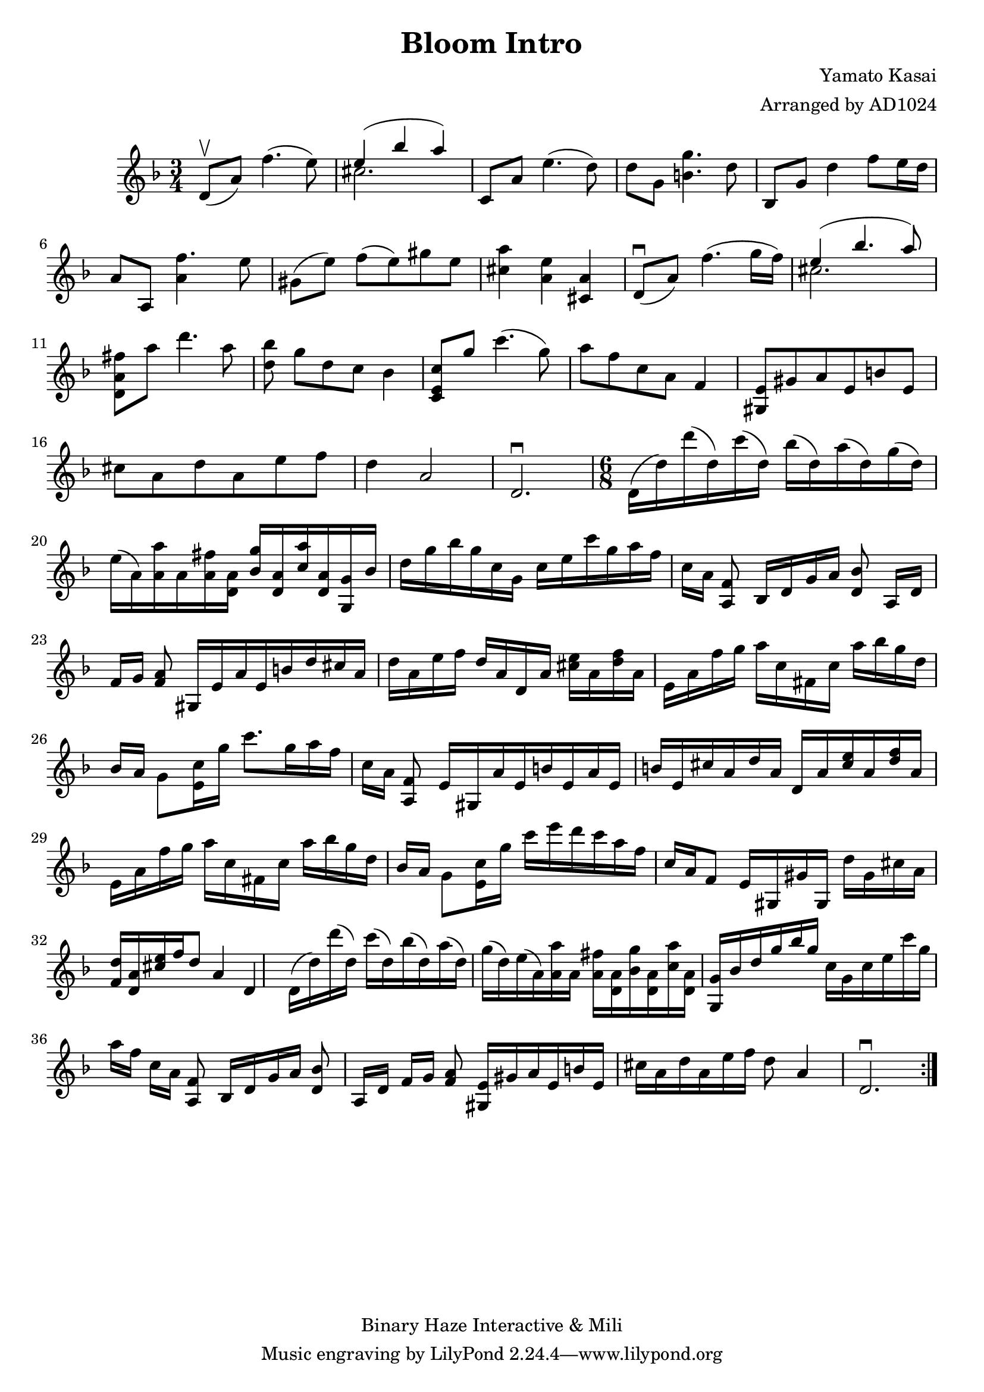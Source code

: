 \version "2.18.2"

\header {
    title = "Bloom Intro"
    composer = "Yamato Kasai"
    copyright = "Binary Haze Interactive & Mili"
    arranger = "Arranged by AD1024"
}

\relative c'{
    \time 3/4
    \key f \major
        \repeat volta 2 { 
            \upbow d8 (a'8) f'4. (e8)
            \new Voice = "melody" {
                <<
                {
                    \voiceOne
                    e4 (bes'4 a)
                }
                \new Voice {
                    \voiceTwo
                    cis,2.
                }
                >>
            }
            c,8 a'8 e'4. (d8)
            d8 g,8 << g'4. b,4. >> d8
            bes,8 g'8 d'4 f8 [e16 d16]
            a8 a,8 <<f''4. a,4>> e'8
            gis,8 ([e'8]) f8 [(e8) gis8 e8]
            << a4 cis,4 >> << e4 a,4 >> << a4 cis,4 >>
            \downbow d8 (a'8) f'4. (g16 f16)
            \new Voice = "melody" {
                <<
                {
                    \voiceOne
                    e4 (bes'4. a8)
                }
                \new Voice {
                    \voiceTwo
                    cis,2.
                }
                >>
            }
            << fis8 a,8 d,8 >> a''8 d4. a8
            << d,8 bes'8  >> [g8 d8 c8] bes4
            << c8 e,8 c8 >> g''8 c4. (g8)
            a8 [f8 c8 a8] f4
            << e8 gis,8 >> gis'8 a8 e8 b'8 e,8
            cis'8 a8 d8 a8 e'8 f8
            d4 a2  d,2.\downbow
            \time 6/8
            d16 (d'16) d'16 (d,16) c'16 (d,16) bes'16 (d,16)
            a'16 (d,16) g16 (d16)
            e16 (a,16) << a'16 a,16 >> a16 << fis'16 a,16 >> << a16 d,16 >>
            << g'16 bes,16 >> << a16 d,16 >> << a''16 c,16 >> << a16 d,16 >>
            << g,16 g'16 >> bes16 d16 g16 bes16 g16
            c,16 g16 c16 e16 c'16 g16 a16 f16 c16 [a16] <<f8 a,8>> bes16 [d16 g16 a16] <<bes8 d,8>>
            a16 [d16] f16 [g16] << a8 f8 >>
            gis,16 [e'16 a16 e16 b'16 d16 cis16 a16] 
            d16 [a16 e'16 f16] d16 [a16 d,16 a'16] << cis16 e16 >> a,16 << d16 f16 >> a,16
            e16 [a16 f'16 g16] a16 [c,16 fis,16 c'16] a'16 bes16 g16 d16
            bes16 [a16] g8 <<c16 e,16>> g'16 c8. g16 a16 f16 c16 [a16] <<f8 a,8>>
            e'16 [gis,16 a'16 e16 b'16 e,16 a16 e16]

            b'16 e,16 cis'16 a16 d16 a16 d,16 a'16 << cis16 e16 >> a,16 << d16 f16 >> a,16
            e16 a16 f'16 g16 a16 [c,16 fis,16 c'16] a'16 bes16 g16 d16 
            bes16 [a16] g8 <<c16 e,16>> g'16 c16 e16 d16 c16 a16 f16 
            c16 a16 f8 e16 [gis,16 gis'16 gis,16] d''16 gis,16 cis16 a16
            <<f16 d'16>> <<d,16 a'16>> << cis16 e16 >> f16 d8 a4 d,4

            d16 (d'16) d'16 (d,16) c'16 (d,16) bes'16 (d,16)
            a'16 (d,16) g16 (d16)
            e16 (a,16) << a'16 a,16 >> a16 << fis'16 a,16 >> << a16 d,16 >>
            << g'16 bes,16 >> << a16 d,16 >> << a''16 c,16 >> << a16 d,16 >>
            << g,16 g'16 >> bes16 d16 g16 bes16 g16 c,16 g16 c16 e16 c'16 g16 a16 f16 c16 [a16] <<f8 a,8>> bes16 [d16 g16 a16] <<bes8 d,8>>
            a16 [d16] f16 [g16] << a8 f8 >>
            << e16 gis,16 >> gis'16 a16 e16 b'16 e,16
            cis'16 a16 d16 a16 e'16 f16
            d8 a4  d,2.\downbow
        }
}